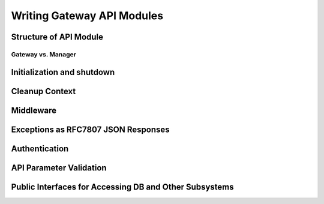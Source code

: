 Writing Gateway API Modules
===========================

Structure of API Module
-----------------------

Gateway vs. Manager
~~~~~~~~~~~~~~~~~~~

Initialization and shutdown
---------------------------

Cleanup Context
---------------

Middleware
----------

Exceptions as RFC7807 JSON Responses
------------------------------------

Authentication
--------------

API Parameter Validation
------------------------

Public Interfaces for Accessing DB and Other Subsystems
-------------------------------------------------------
